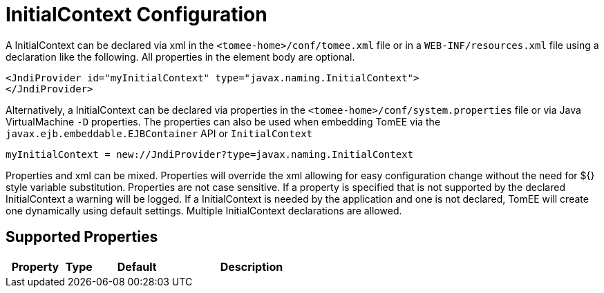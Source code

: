 = InitialContext Configuration
:index-group: Unrevised
:jbake-date: 2018-12-05
:jbake-type: page
:jbake-status: published
:supported-properties-table-layout: cols="2,1,3,5",options="header"

A InitialContext can be declared via xml in the `<tomee-home>/conf/tomee.xml` file or in a `WEB-INF/resources.xml` file using a declaration like the following.
All properties in the element body are optional.

[source,xml]
----
<JndiProvider id="myInitialContext" type="javax.naming.InitialContext">
</JndiProvider>
----

Alternatively, a InitialContext can be declared via properties in the `<tomee-home>/conf/system.properties` file or via Java VirtualMachine `-D` properties.
The properties can also be used when embedding TomEE via the `javax.ejb.embeddable.EJBContainer` API or `InitialContext`

[source,properties]
----
myInitialContext = new://JndiProvider?type=javax.naming.InitialContext
----

Properties and xml can be mixed.
Properties will override the xml allowing for easy configuration change without the need for ${} style variable substitution.
Properties are not case sensitive.
If a property is specified that is not supported by the declared InitialContext a warning will be logged.
If a InitialContext is needed by the application and one is not declared, TomEE will create one dynamically using default settings.
Multiple InitialContext declarations are allowed.

== Supported Properties

[{supported-properties-table-layout}]
|===

|Property

|Type

|Default

|Description
|===

